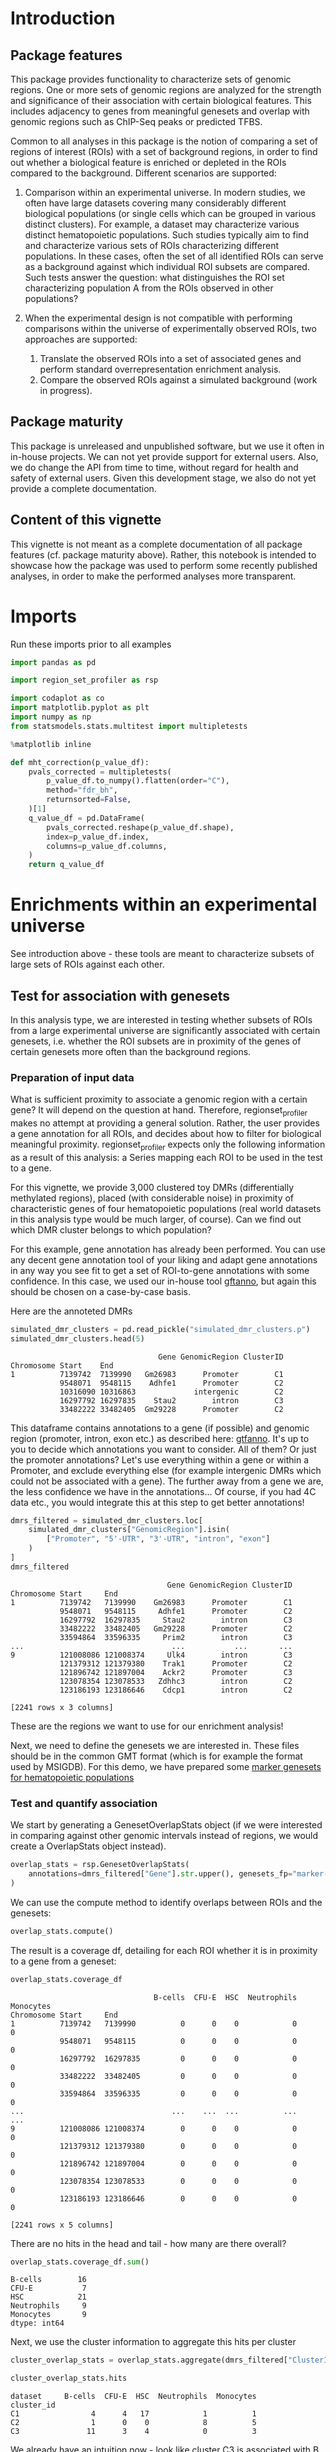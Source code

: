 * Introduction
  :PROPERTIES:
  :CUSTOM_ID: introduction
  :END:

** Package features
   :PROPERTIES:
   :CUSTOM_ID: package-features
   :END:

This package provides functionality to characterize sets of genomic
regions. One or more sets of genomic regions are analyzed for the
strength and significance of their association with certain biological
features. This includes adjacency to genes from meaningful genesets and
overlap with genomic regions such as ChIP-Seq peaks or predicted TFBS.

Common to all analyses in this package is the notion of comparing a set
of regions of interest (ROIs) with a set of background regions, in order
to find out whether a biological feature is enriched or depleted in the
ROIs compared to the background. Different scenarios are supported:

1. Comparison within an experimental universe. In modern studies, we
   often have large datasets covering many considerably different
   biological populations (or single cells which can be grouped in
   various distinct clusters). For example, a dataset may characterize
   various distinct hematopoietic populations. Such studies typically
   aim to find and characterize various sets of ROIs characterizing
   different populations. In these cases, often the set of all
   identified ROIs can serve as a background against which individual
   ROI subsets are compared. Such tests answer the question: what
   distinguishes the ROI set characterizing population A from the ROIs
   observed in other populations?
2. When the experimental design is not compatible with performing
   comparisons within the universe of experimentally observed ROIs, two
   approaches are supported:

   1. Translate the observed ROIs into a set of associated genes and
      perform standard overrepresentation enrichment analysis.
   2. Compare the observed ROIs against a simulated background (work in
      progress).

** Package maturity
   :PROPERTIES:
   :CUSTOM_ID: package-maturity
   :END:

This package is unreleased and unpublished software, but we use it often
in in-house projects. We can not yet provide support for external users.
Also, we do change the API from time to time, without regard for health
and safety of external users. Given this development stage, we also do
not yet provide a complete documentation.

** Content of this vignette
   :PROPERTIES:
   :CUSTOM_ID: content-of-this-vignette
   :END:

This vignette is not meant as a complete documentation of all package
features (cf. package maturity above). Rather, this notebook is intended
to showcase how the package was used to perform some recently published
analyses, in order to make the performed analyses more transparent.

* Imports
  :PROPERTIES:
  :CUSTOM_ID: imports
  :END:

Run these imports prior to all examples

#+begin_src python
  import pandas as pd

  import region_set_profiler as rsp

  import codaplot as co
  import matplotlib.pyplot as plt
  import numpy as np
  from statsmodels.stats.multitest import multipletests
#+end_src

#+begin_src python
  %matplotlib inline
#+end_src

#+begin_src python
  def mht_correction(p_value_df):
      pvals_corrected = multipletests(
          p_value_df.to_numpy().flatten(order="C"),
          method="fdr_bh",
          returnsorted=False,
      )[1]
      q_value_df = pd.DataFrame(
          pvals_corrected.reshape(p_value_df.shape),
          index=p_value_df.index,
          columns=p_value_df.columns,
      )
      return q_value_df
#+end_src

* Enrichments within an experimental universe
  :PROPERTIES:
  :CUSTOM_ID: enrichments-within-an-experimental-universe
  :END:

See introduction above - these tools are meant to characterize subsets
of large sets of ROIs against each other.

** Test for association with genesets
   :PROPERTIES:
   :CUSTOM_ID: test-for-association-with-genesets
   :END:

In this analysis type, we are interested in testing whether subsets of
ROIs from a large experimental universe are significantly associated
with certain genesets, i.e. whether the ROI subsets are in proximity of
the genes of certain genesets more often than the background regions.

*** Preparation of input data
    :PROPERTIES:
    :CUSTOM_ID: preparation-of-input-data
    :END:

What is sufficient proximity to associate a genomic region with a
certain gene? It will depend on the question at hand. Therefore,
regionset_profiler makes no attempt at providing a general solution.
Rather, the user provides a gene annotation for all ROIs, and decides
about how to filter for biological meaningful proximity.
regionset_profiler expects only the following information as a result of
this analysis: a Series mapping each ROI to be used in the test to a
gene.

For this vignette, we provide 3,000 clustered toy DMRs (differentially
methylated regions), placed (with considerable noise) in proximity of
characteristic genes of four hematopoietic populations (real world
datasets in this analysis type would be much larger, of course). Can we
find out which DMR cluster belongs to which population?

For this example, gene annotation has already been performed. You can
use any decent gene annotation tool of your liking and adapt gene
annotations in any way you see fit to get a set of ROI-to-gene
annotations with some confidence. In this case, we used our in-house
tool [[https://github.com/stephenkraemer/gtfanno][gftanno]], but again
this should be chosen on a case-by-case basis.

Here are the annoteted DMRs

#+begin_src python
  simulated_dmr_clusters = pd.read_pickle("simulated_dmr_clusters.p")
  simulated_dmr_clusters.head(5)
#+end_src

#+begin_example
                                   Gene GenomicRegion ClusterID
  Chromosome Start    End                                      
  1          7139742  7139990   Gm26983      Promoter        C1
             9548071  9548115    Adhfe1      Promoter        C2
             10316090 10316863             intergenic        C2
             16297792 16297835    Stau2        intron        C3
             33482222 33482405  Gm29228      Promoter        C2
#+end_example

This dataframe contains annotations to a gene (if possible) and genomic
region (promoter, intron, exon etc.) as described here:
[[https://github.com/stephenkraemer/gtfanno][gtfanno]]. It's up to you
to decide which annotations you want to consider. All of them? Or just
the promoter annotations? Let's use everything within a gene or within a
Promoter, and exclude everything else (for example intergenic DMRs which
could not be associated with a gene). The further away from a gene we
are, the less confidence we have in the annotations... Of course, if you
had 4C data etc., you would integrate this at this step to get better
annotations!

#+begin_src python
  dmrs_filtered = simulated_dmr_clusters.loc[
      simulated_dmr_clusters["GenomicRegion"].isin(
          ["Promoter", "5'-UTR", "3'-UTR", "intron", "exon"]
      )
  ]
  dmrs_filtered
#+end_src

#+begin_example
                                     Gene GenomicRegion ClusterID
  Chromosome Start     End                                       
  1          7139742   7139990    Gm26983      Promoter        C1
             9548071   9548115     Adhfe1      Promoter        C2
             16297792  16297835     Stau2        intron        C3
             33482222  33482405   Gm29228      Promoter        C2
             33594864  33596335     Prim2        intron        C3
  ...                                 ...           ...       ...
  9          121008086 121008374     Ulk4        intron        C3
             121379312 121379380    Trak1      Promoter        C2
             121896742 121897004    Ackr2      Promoter        C3
             123078354 123078533   Zdhhc3        intron        C2
             123186193 123186646    Cdcp1        intron        C2

  [2241 rows x 3 columns]
#+end_example

These are the regions we want to use for our enrichment analysis!

Next, we need to define the genesets we are interested in. These files
should be in the common GMT format (which is for example the format used
by MSIGDB). For this demo, we have prepared some
[[file:marker-genes-100.gmt][marker genesets for hematopoietic
populations]]

*** Test and quantify association
    :PROPERTIES:
    :CUSTOM_ID: test-and-quantify-association
    :END:

We start by generating a GenesetOverlapStats object (if we were
interested in comparing against other genomic intervals instead of
regions, we would create a OverlapStats object instead).

#+begin_src python
  overlap_stats = rsp.GenesetOverlapStats(
      annotations=dmrs_filtered["Gene"].str.upper(), genesets_fp="marker-genes-100.gmt"
  )
#+end_src

We can use the compute method to identify overlaps between ROIs and the
genesets:

#+begin_src python
  overlap_stats.compute()
#+end_src

The result is a coverage df, detailing for each ROI whether it is in
proximity to a gene from a geneset:

#+begin_src python
  overlap_stats.coverage_df
#+end_src

#+begin_example
                                  B-cells  CFU-E  HSC  Neutrophils  Monocytes
  Chromosome Start     End                                                   
  1          7139742   7139990          0      0    0            0          0
             9548071   9548115          0      0    0            0          0
             16297792  16297835         0      0    0            0          0
             33482222  33482405         0      0    0            0          0
             33594864  33596335         0      0    0            0          0
  ...                                 ...    ...  ...          ...        ...
  9          121008086 121008374        0      0    0            0          0
             121379312 121379380        0      0    0            0          0
             121896742 121897004        0      0    0            0          0
             123078354 123078533        0      0    0            0          0
             123186193 123186646        0      0    0            0          0

  [2241 rows x 5 columns]
#+end_example

There are no hits in the head and tail - how many are there overall?

#+begin_src python
  overlap_stats.coverage_df.sum()
#+end_src

#+begin_example
  B-cells        16
  CFU-E           7
  HSC            21
  Neutrophils     9
  Monocytes       9
  dtype: int64
#+end_example

Next, we use the cluster information to aggregate this hits per cluster

#+begin_src python
  cluster_overlap_stats = overlap_stats.aggregate(dmrs_filtered["ClusterID"])
#+end_src

#+begin_src python
  cluster_overlap_stats.hits
#+end_src

#+begin_example
  dataset     B-cells  CFU-E  HSC  Neutrophils  Monocytes
  cluster_id                                             
  C1                4      4   17            1          1
  C2                1      0    0            8          5
  C3               11      3    4            0          3
#+end_example

We already have an intuition now - look like cluster C3 is associated
with B cell marker genes, cluster C1 with HSC markers and cluster C2
with Neutrophil markers. But this needs to be tested. Let's test this,
using the two-sided Fisher's exact test by default!

#+begin_src python
  cluster_overlap_stats.test_per_cluster_per_feature()
#+end_src

The p-values are here:

#+begin_src python
  cluster_overlap_stats.cluster_pvalues
#+end_src

#+begin_example
  dataset      B-cells     CFU-E       HSC  Neutrophils  Monocytes
  cluster_id                                                      
  C1          0.445164  0.251156  0.000022     0.172590   0.172590
  C2          0.028799  0.103667  0.000282     0.000826   0.163533
  C3          0.004754  0.686885  0.245615     0.065344   1.000000
#+end_example

And here are the log-odds ratios:

#+begin_src python
  cluster_overlap_stats.log_odds_ratio
#+end_src

#+begin_example
  dataset      B-cells     CFU-E       HSC  Neutrophils  Monocytes
  cluster_id                                                      
  C1         -0.506878  1.202550  2.751653    -1.299779  -1.299779
  C2         -1.975638 -1.969892 -3.442843     3.221577   1.305871
  C3          2.104289  0.767077 -0.769356    -2.243714   0.279752
#+end_example

Finally, perform MHT correction:

#+begin_src python
  q_values = mht_correction(cluster_overlap_stats.cluster_pvalues)
#+end_src

*** Visualize the results
    :PROPERTIES:
    :CUSTOM_ID: visualize-the-results
    :END:

**** Log-odds
     :PROPERTIES:
     :CUSTOM_ID: log-odds
     :END:

Let's first look at the log-odds ratios:

#+begin_src python
  fig, ax = plt.subplots(1, 1)
  _ = co.heatmap(
      df=cluster_overlap_stats.log_odds_ratio,
      ax=ax,
      xticklabels=True,
      yticklabels=True,
      yticklabel_side='left',
      cmap="RdBu_r",
      show_guide=True,
      norm=co.plotting.MidpointNormalize(vmin=-2, midpoint=0, vmax=3),
  )
#+end_src

[[file:5135dbf0f565edb8ad6cc5feeca112d2002da568.png]]

**** P-values
     :PROPERTIES:
     :CUSTOM_ID: p-values
     :END:

To confirm the trends we see in the log-odds plot, let's visualize the
p-values. One helpful visualization is a heatmap of
=-np.sign(cluster_overlap_stats.log_odds_ratio) * np.log10(q_values)=

#+begin_src python
  fig, ax = plt.subplots(1, 1)
  _ = co.heatmap(
      df=-np.sign(cluster_overlap_stats.log_odds_ratio) * np.log10(q_values),
      ax=ax,
      xticklabels=True,
      yticklabels=True,
      yticklabel_side='left',
      cmap="RdBu_r",
      show_guide=True,
      norm=co.plotting.MidpointNormalize(vmin=-2, midpoint=0, vmax=3),
  )
#+end_src

[[file:4d966507f66687ebdf93319ad2b3348ed15ef870.png]]

We have winners - this toy example clearly provided DMRs in proximity
(or covering) genes from B cell, HSC and Neutrophil marker genesets. We
can distinguish them from CFU-E and Monocyte genesets - but we can also
see that there is some overlap between the CFU-E and HSC, and the
Neutrophil and Monocyte annotations. Next we might want to check whether
that is due to overlap between the genesets, or due to the presence of
different genesets within our DMR clusters - but that's beyond the basic
usage we wanted to introduce here :)
